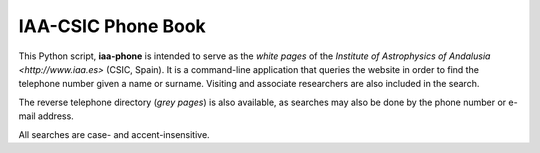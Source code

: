 IAA-CSIC Phone Book
===================

This Python script, **iaa-phone** is intended to serve as the *white pages* of the `Institute of Astrophysics of Andalusia <http://www.iaa.es>` (CSIC, Spain). It is a command-line application that queries the website in order to find the telephone number given a name or surname. Visiting and associate researchers are also included in the search.

The reverse telephone directory (*grey pages*) is also available, as searches may also be done by the phone number or e-mail address.

All searches are case- and accent-insensitive.
